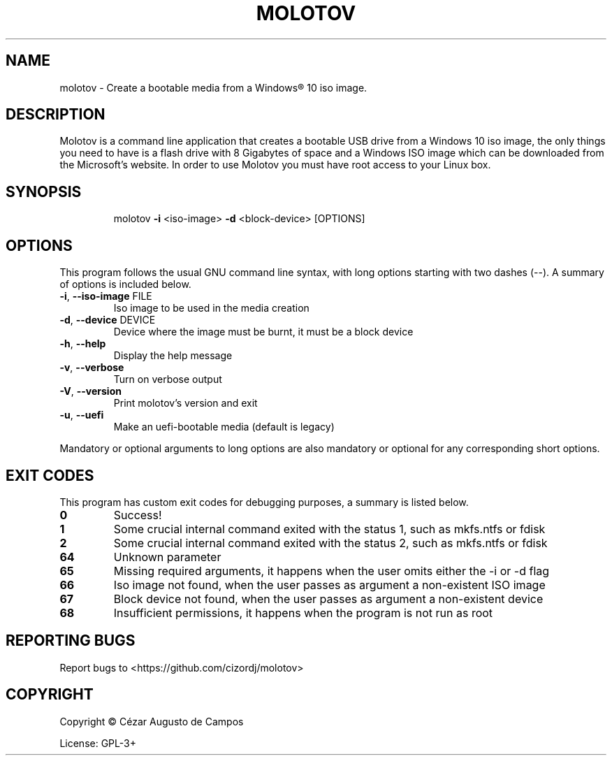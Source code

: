 .\"                                      Hey, EMACS: -*- nroff -*-
.\" (C) Copyright 2020 Cézar Augusto de Campos <cezargaiteiro@protonmail.com>,
.TH MOLOTOV "1" "January 2021" "Molotov 1.0" "User Commands"
.\" Please adjust this date whenever revising the manpage.

.SH NAME
molotov \- Create a bootable media from a Windows® 10 iso image.
.SH DESCRIPTION
Molotov is a command line application that creates a bootable USB drive
from a Windows 10 iso image, the only things you need to have is a flash drive with
8 Gigabytes of space and a Windows ISO image which can be downloaded from the
Microsoft's website. In order to use Molotov you must have root access to your Linux box.
.SH SYNOPSIS
.IP
molotov \fB\-i\fR <iso\-image> \fB\-d\fR <block-device> [OPTIONS]
.SH OPTIONS
This program follows the usual GNU command line syntax, with long
options starting with two dashes (--). A summary of options is included below.
.TP
\fB\-i\fR, \fB\-\-iso\-image\fR FILE
Iso image to be used in the media creation
.TP
\fB\-d\fR, \fB\-\-device\fR DEVICE
Device where the image must be burnt, it must be a block device
.TP
\fB\-h\fR, \fB\-\-help\fR
Display the help message
.TP
\fB\-v\fR, \fB\-\-verbose\fR
Turn on verbose output
.TP
\fB\-V\fR, \fB\-\-version\fR
Print molotov's version and exit
.TP
\fB\-u\fR, \fB\-\-uefi\fR
Make an uefi\-bootable media
(default is legacy)
.PP
Mandatory or optional arguments to long options are also mandatory
or optional for any corresponding short options.
.SH "EXIT CODES"
This program has custom exit codes for debugging purposes, a summary is listed below.
.TP
\fB0\fR
Success!
.TP
\fB1\fR
Some crucial internal command exited with the status 1, such as mkfs.ntfs or fdisk
.TP
\fB2\fR
Some crucial internal command exited with the status 2, such as mkfs.ntfs or fdisk
.TP
\fB64\fR
Unknown parameter
.TP
\fB65\fR
Missing required arguments, it happens when the user omits either the -i or -d flag
.TP
\fB66\fR
Iso image not found, when the user passes as argument a non-existent ISO image
.TP
\fB67\fR
Block device not found, when the user passes as argument a non-existent device
.TP
\fB68\fR
Insufficient permissions, it happens when the program is not run as root
.SH "REPORTING BUGS"
Report bugs to <https://github.com/cizordj/molotov>
.SH COPYRIGHT
Copyright \(co Cézar Augusto de Campos

License: GPL-3+
